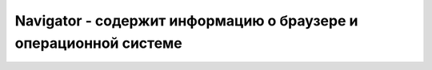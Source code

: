 Navigator - содержит информацию о браузере и операционной системе
=================================================================

.. py:class:: Navigator()


    .. py:attribute:: appCodeName

        Кодовое имя браузера


    .. py:attribute:: appName

        Название веб браузера


    .. py:attribute:: appVersion

        Номер версии или другая информация


    .. py:attribute:: cookieEnabled

        Номер версии или другая информация


    .. py:attribute:: geolocation
    
        Ссыл­ка на объ­ект :py:class:`Geolocation` для дан­но­го бро­узе­ра. Ме­то­ды это­го объ­ек­та по­зво­ ля­ют сце­на­ри­ям за­пра­ши­вать те­ку­щее гео­гра­фи­че­ское ме­сто­на­хо­ж­де­ние поль­зо­ ва­те­ля.


    .. py:attribute::  onLine
    
        Име­ет зна­че­ние false, ес­ли бро­узер не бу­дет пред­при­ни­мать по­пы­ток за­гру­зить что-ли­бо из се­ти. Это мо­жет быть обу­слов­ле­но тем, что бро­узер вы­пол­ня­ет­ся на ком­пь­ю­те­ре, не под­клю­чен­ном к се­ти, или тем, что поль­зо­ва­тель на­стро­ил бро­узер на ав­то­ном­ную ра­бо­ту. Ес­ли бро­узер бу­дет пред­при­ни­мать пы­тать­ся за­гру­зить что-ли­бо(по­то­му что ком­пь­ю­тер под­клю­чен к се­ти), это свой­ст­во бу­дет иметь зна­че­ние true.
        Ко­гда зна­че­ние это­го свой­ст­ва из­ме­ня­ет­ся, бро­узер воз­бу­ж­да­ет со­бы­тия «online» и «offline» в объ­ек­те Window.
    

    .. py:attribute:: platform

        Аппаратная платформа, на которой работает браузер,
        позволяет различать Windows/Linux/Mac и т.д.

        .. code-block:: js

            navigator.platform;
            //


    .. py:attribute:: userAgent

        Информация о браузере

        .. code-block:: js

            navigator.userAgent;


    .. py:function:: getBattery()

        Возвращает объект :py:class:`Promise`, информация о состоянии батареи

        .. note:: EcmaScript6

        .. code-block:: js

            navigator.getBattery().then(function(value){
                ...
            });
            

    .. py:function:: javaEnabled()

    .. py:function:: registerContentHandler(string mimeType, string url, string title)

        Этот ме­тод вы­пол­ня­ет за­прос на ре­ги­ст­ра­цию url как об­ра­бот­чи­ка, ис­поль­зуе­мо­го для ото­бра­же­ния со­дер­жи­мо­го ти­па mimeType. Ар­гу­мент title – за­го­ло­вок сай­та, ко­то­рый мо­жет ото­бра­жать­ся пе­ред поль­зо­ва­те­лем. Ар­гу­мент url дол­жен со­дер­жать стро­ку «%s». Ко­гда этот об­ра­бот­чик со­дер­жи­мо­го дол­жен бу­дет ис­поль­зо­вать­ся для об­ра­бот­ки веб-стра­ни­цы ука­зан­но­го ти­па mimeType, URL-ад­рес этой веб-стра­ни­цы бу­дет за­ко­ди­ро­ван и встав­лен в url на ме­сто «%s». За­тем бро­узер пе­рей­дет по по­лу­чив­ше­му­ся URL-ад­ре­су. Это но­вый ме­тод, вве­ден­ный спе­ци­фи­ка­ци­ей HTML5, и он мо­жет быть реа­ли­зо­ван не во всех бро­узе­рах.


    .. py:function:: registerProtocolHandler(string scheme, string url, string title)

        Дей­ст­ву­ет по­доб­но ме­то­ду registerContentHandler(), но ре­ги­ст­ри­ру­ет веб-сайт для ис­поль­зо­ва­ния в ка­че­ст­ве об­ра­бот­чи­ка схе­мы про­то­ко­ла scheme, ука­зан­но­го в URL-ад­ре­се. Ар­гу­мент scheme дол­жен быть стро­кой, та­кой как «mailto» или «sms» без двое­то­чия. Это но­вый ме­тод, вве­ден­ный спе­ци­фи­ка­ци­ей HTML5, и он мо­жет быть реа­ли­зо­ван не во всех бро­узе­рах.


    .. py:function:: yieldForStorageUpdates()
        
        Сце­на­рии, ис­поль­зую­щие объ­ек­ты Document.cookie, Window.localStorage и Window.Ses­si­on­Storage, не име­ют воз­мож­но­сти оп­ре­де­лять, про­из­во­дят­ся
        ли из­ме­не­ния в хра­ни­ли­ще па­рал­лель­но вы­пол­няю­щи­ми­ся в раз­ных ок­нах сце­на­рия­ми (с тем же про­ис­хо­ж­де­ни­ем). Бро­узе­ры мо­гут (хо­тя на мо­мент на­пи­са­ния этих строк та­кую воз­мож­ность под­дер­жи­ва­ли не все бро­узе­ры) пре­дот­вра­тить па­рал­лель­ные из­ме­не­ния с по­мо­щью ме­ха­низ­ма бло­ки­ро­вок, по­доб­но­го то­му, что ис­поль­зу­ет­ся в ба­зах дан­ных. В бро­узе­рах, под­дер­жи­ваю­щих та­кую воз­мож­ность, этот ме­тод не­яв­но ос­во­бо­ж­да­ет бло­ки­ров­ку, пре­дос­тав­ляя воз­мож­ность сце­на­ри­ям в дру­гих ок­нах со­хра­нить свои из­ме­не­ния. Зна­че­ния, из­вле­кае­мые из хра­ни­ли­ща по­слевы­зо­ва это­го ме­то­да, мо­гут от­ли­чать­ся от тех, что из­вле­ка­лись пе­ред его вы­зо­вом.